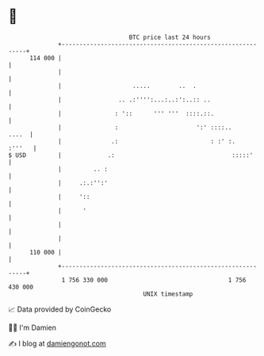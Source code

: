 * 👋

#+begin_example
                                     BTC price last 24 hours                    
                 +------------------------------------------------------------+ 
         114 000 |                                                            | 
                 |                                                            | 
                 |                    .....        ..  .                      | 
                 |                .. .:'''':...:..:':..:: ..                  | 
                 |               : '::      ''' '''  ::::.::.                 | 
                 |               :                      ':' ::::..      ....  | 
                 |              .:                          : :' :.    :'''   | 
   $ USD         |             .:                                 :::::'      | 
                 |         .. :                                               | 
                 |     .:.:'':'                                               | 
                 |     '::                                                    | 
                 |      '                                                     | 
                 |                                                            | 
                 |                                                            | 
         110 000 |                                                            | 
                 +------------------------------------------------------------+ 
                  1 756 330 000                                  1 756 430 000  
                                         UNIX timestamp                         
#+end_example
📈 Data provided by CoinGecko

🧑‍💻 I'm Damien

✍️ I blog at [[https://www.damiengonot.com][damiengonot.com]]
